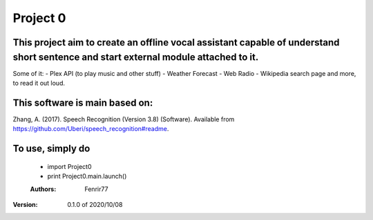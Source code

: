 =========
Project 0
=========

This project aim to create an offline vocal assistant capable of understand short sentence and start external module attached to it.
------------------------------------------------------------------------------------------------------------------------------------
Some of it:
- Plex API (to play music and other stuff)
- Weather Forecast
- Web Radio
- Wikipedia search page
and more, to read it out loud. 

This software is main based on:
-------------------------------
Zhang, A. (2017). Speech Recognition (Version 3.8) (Software). Available from https://github.com/Uberi/speech_recognition#readme.

To use, simply do
-----------------
 -  import Project0
 -  print Project0.main.launch()

 :Authors:
    Fenrir77

:Version:  0.1.0 of 2020/10/08